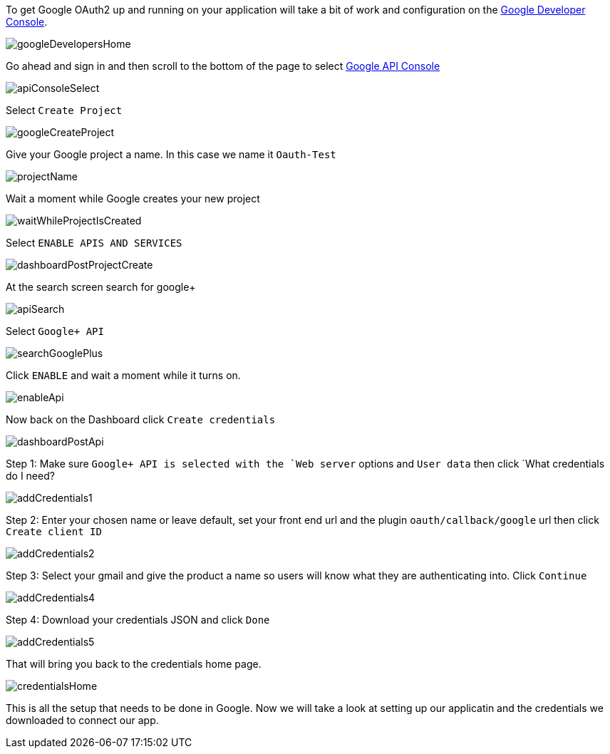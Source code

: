 To get Google OAuth2 up and running on your application will take a bit of work and configuration on the
https://developers.google.com/[Google Developer Console].

image::googleDevelopersHome.png[]

Go ahead and sign in and then scroll to the bottom of the page to select
https://console.developers.google.com[Google API Console]

image::apiConsoleSelect.png[]

Select `Create Project`

image::googleCreateProject.png[]

Give your Google project a name. In this case we name it `Oauth-Test`

image::projectName.png[]

Wait a moment while Google creates your new project

image::waitWhileProjectIsCreated.png[]

Select `ENABLE APIS AND SERVICES`

image::dashboardPostProjectCreate.png[]

At the search screen search for google+

image::apiSearch.png[]

Select `Google+ API`

image::searchGooglePlus.png[]

Click `ENABLE` and wait a moment while it turns on.

image::enableApi.png[]

Now back on the Dashboard click `Create credentials`

image::dashboardPostApi.png[]

Step 1: Make sure `Google+ API is selected with the `Web server` options and `User data` then click
`What credentials do I need?

image::addCredentials1.png[]

Step 2: Enter your chosen name or leave default, set your front end url and the plugin `oauth/callback/google` url then
click `Create client ID`

image::addCredentials2.png[]

Step 3: Select your gmail and give the product a name so users will know what they are authenticating into. Click `Continue`

image::addCredentials4.png[]

Step 4: Download your credentials JSON and click `Done`

image::addCredentials5.png[]

That will bring you back to the credentials home page.

image::credentialsHome.png[]

This is all the setup that needs to be done in Google. Now we will take a look at setting up our applicatin and the
credentials we downloaded to connect our app.
